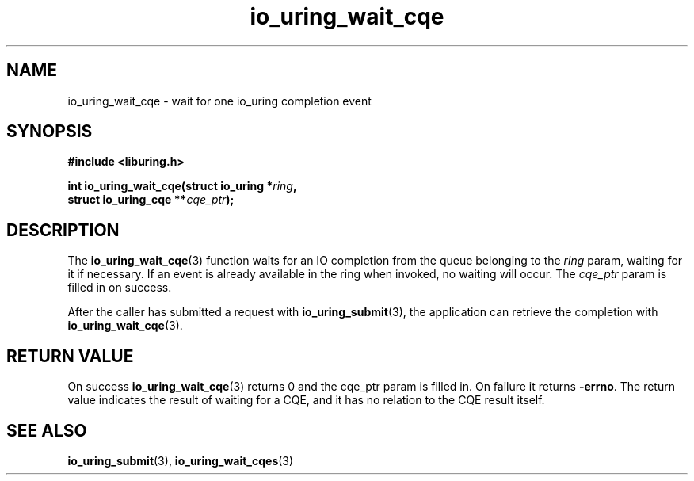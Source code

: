 .\" Copyright (C) 2021 Stefan Roesch <shr@fb.com>
.\"
.\" SPDX-License-Identifier: LGPL-2.0-or-later
.\"
.TH io_uring_wait_cqe 3 "November 15, 2021" "liburing-2.1" "liburing Manual"
.SH NAME
io_uring_wait_cqe \- wait for one io_uring completion event
.SH SYNOPSIS
.nf
.B #include <liburing.h>
.PP
.BI "int io_uring_wait_cqe(struct io_uring *" ring ","
.BI "                      struct io_uring_cqe **" cqe_ptr ");"
.fi
.SH DESCRIPTION
.PP
The
.BR io_uring_wait_cqe (3)
function waits for an IO completion from the queue belonging to the
.I ring
param, waiting for it if necessary. If an event is already available in
the ring when invoked, no waiting will occur. The
.I cqe_ptr
param is filled in on success.

After the caller has submitted a request with
.BR io_uring_submit (3),
the application can retrieve the completion with
.BR io_uring_wait_cqe (3).

.SH RETURN VALUE
On success
.BR io_uring_wait_cqe (3)
returns 0 and the cqe_ptr param is filled in. On failure it returns
.BR -errno .
The return value indicates the result of waiting for a CQE, and it has no
relation to the CQE result itself.
.SH SEE ALSO
.BR io_uring_submit (3),
.BR io_uring_wait_cqes (3)
